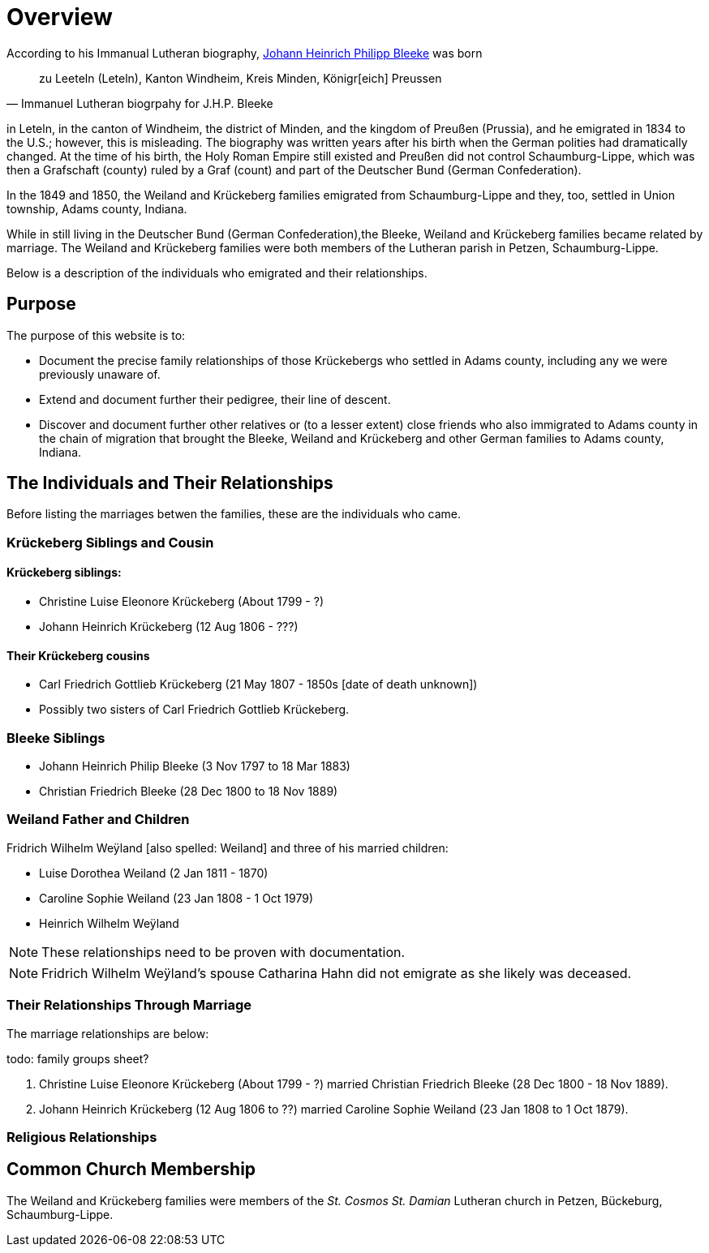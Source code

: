 = Overview

According to his Immanual Lutheran biography, xref:churches:immanuel/jhp-bleeke.adoc[Johann Heinrich Philipp Bleeke] was born 

[quote,Immanuel Lutheran biogrpahy for J.H.P. Bleeke]
____
zu Leeteln (Leteln), Kanton Windheim, Kreis Minden, Königr[eich] Preussen
____

in Leteln, in the canton of Windheim, the district of Minden, and the kingdom of Preußen (Prussia), and he emigrated
in 1834 to the U.S.; however, this is misleading. The biography was written years after his birth when the 
German polities had dramatically changed. At the time of his birth, the Holy Roman Empire still existed and
Preußen did not control Schaumburg-Lippe, which was then a Grafschaft (county) ruled by a Graf (count) and part
of the Deutscher Bund (German Confederation).

In the 1849 and 1850, the Weiland and Krückeberg families emigrated from Schaumburg-Lippe and they, too, settled in
Union township, Adams county, Indiana.

While in still living in the Deutscher Bund (German Confederation),the Bleeke, Weiland and Krückeberg families became
related by marriage. The Weiland and Krückeberg families were both members of the Lutheran parish in Petzen, Schaumburg-Lippe.
 
Below is a description of the individuals who emigrated and their relationships.

== Purpose

The purpose of this website is to:

* Document the precise family relationships of those Krückebergs who settled in Adams county, including any we were previously unaware of.
* Extend and document further their pedigree, their line of descent.
* Discover and document further other relatives or (to a lesser extent) close friends who also immigrated to Adams county in the chain of 
migration that brought the Bleeke, Weiland and Krückeberg and other German families to Adams county, Indiana.

== The Individuals and Their Relationships

Before listing the marriages betwen the families, these are the individuals who came.

=== Krückeberg Siblings and Cousin

==== Krückeberg siblings:

* Christine Luise Eleonore Krückeberg (About 1799 - ?)
* Johann Heinrich Krückeberg (12 Aug 1806 - ???)

==== Their Krückeberg cousins

* Carl Friedrich Gottlieb Krückeberg (21 May 1807 - 1850s [date of death unknown])

* Possibly two sisters of Carl Friedrich Gottlieb Krückeberg.

=== Bleeke Siblings

* Johann Heinrich Philip Bleeke (3 Nov 1797 to 18 Mar 1883)  
* Christian Friedrich Bleeke (28 Dec 1800 to 18 Nov 1889)

=== Weiland Father and Children

Fridrich Wilhelm Weÿland [also spelled: Weiland] and three of his married children:

* Luise Dorothea Weiland (2 Jan 1811 - 1870)
* Caroline Sophie Weiland (23 Jan 1808 - 1 Oct 1979)
* Heinrich Wilhelm Weÿland 

NOTE: These relationships need to be proven with documentation.

NOTE: Fridrich Wilhelm Weÿland's spouse Catharina Hahn did not emigrate as she likely was deceased.

=== Their Relationships Through Marriage

The marriage relationships are below:

todo: family groups sheet?

1. Christine Luise Eleonore Krückeberg (About 1799 - ?) married Christian Friedrich Bleeke (28 Dec 1800 - 18 Nov 1889).

2. Johann Heinrich Krückeberg (12 Aug 1806 to ??) married Caroline Sophie Weiland (23 Jan 1808 to 1 Oct 1879).

=== Religious Relationships


== Common Church Membership

The Weiland and Krückeberg families were members of the _St. Cosmos St. Damian_ Lutheran church in Petzen, Bückeburg, Schaumburg-Lippe.

